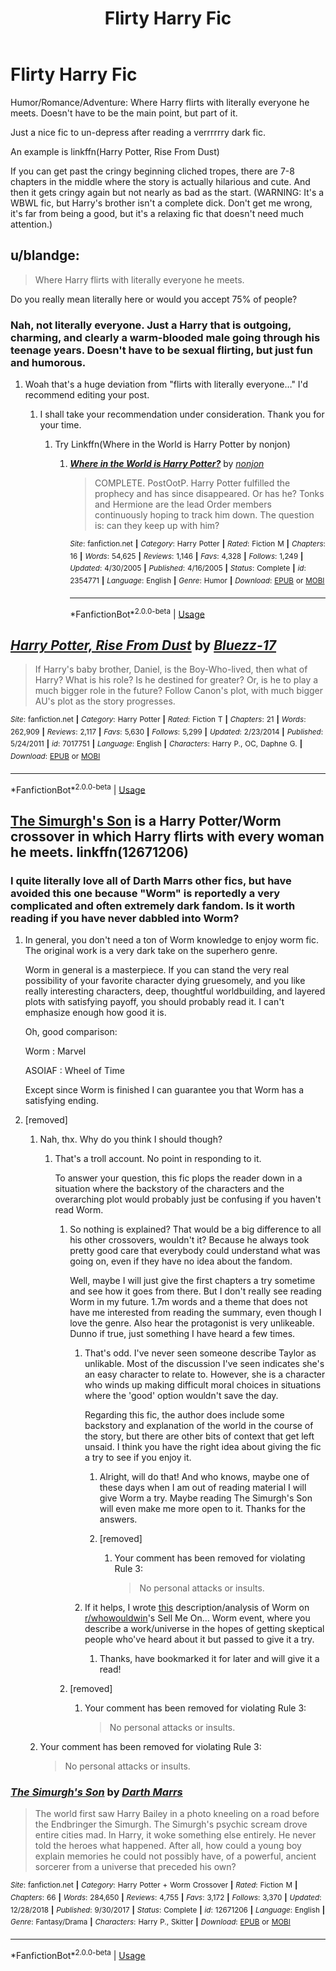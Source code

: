 #+TITLE: Flirty Harry Fic

* Flirty Harry Fic
:PROPERTIES:
:Author: harryredditalt
:Score: 11
:DateUnix: 1566175919.0
:DateShort: 2019-Aug-19
:FlairText: Request
:END:
Humor/Romance/Adventure: Where Harry flirts with literally everyone he meets. Doesn't have to be the main point, but part of it.

Just a nice fic to un-depress after reading a verrrrrry dark fic.

An example is linkffn(Harry Potter, Rise From Dust)

If you can get past the cringy beginning cliched tropes, there are 7-8 chapters in the middle where the story is actually hilarious and cute. And then it gets cringy again but not nearly as bad as the start. (WARNING: It's a WBWL fic, but Harry's brother isn't a complete dick. Don't get me wrong, it's far from being a good, but it's a relaxing fic that doesn't need much attention.)


** u/blandge:
#+begin_quote
  Where Harry flirts with literally everyone he meets.
#+end_quote

Do you really mean literally here or would you accept 75% of people?
:PROPERTIES:
:Author: blandge
:Score: 6
:DateUnix: 1566176120.0
:DateShort: 2019-Aug-19
:END:

*** Nah, not literally everyone. Just a Harry that is outgoing, charming, and clearly a warm-blooded male going through his teenage years. Doesn't have to be sexual flirting, but just fun and humorous.
:PROPERTIES:
:Author: harryredditalt
:Score: 6
:DateUnix: 1566176278.0
:DateShort: 2019-Aug-19
:END:

**** Woah that's a huge deviation from "flirts with literally everyone..." I'd recommend editing your post.
:PROPERTIES:
:Author: blandge
:Score: 3
:DateUnix: 1566176586.0
:DateShort: 2019-Aug-19
:END:

***** I shall take your recommendation under consideration. Thank you for your time.
:PROPERTIES:
:Author: harryredditalt
:Score: 5
:DateUnix: 1566176773.0
:DateShort: 2019-Aug-19
:END:

****** Try Linkffn(Where in the World is Harry Potter by nonjon)
:PROPERTIES:
:Author: blandge
:Score: 6
:DateUnix: 1566176854.0
:DateShort: 2019-Aug-19
:END:

******* [[https://www.fanfiction.net/s/2354771/1/][*/Where in the World is Harry Potter?/*]] by [[https://www.fanfiction.net/u/649528/nonjon][/nonjon/]]

#+begin_quote
  COMPLETE. PostOotP. Harry Potter fulfilled the prophecy and has since disappeared. Or has he? Tonks and Hermione are the lead Order members continuously hoping to track him down. The question is: can they keep up with him?
#+end_quote

^{/Site/:} ^{fanfiction.net} ^{*|*} ^{/Category/:} ^{Harry} ^{Potter} ^{*|*} ^{/Rated/:} ^{Fiction} ^{M} ^{*|*} ^{/Chapters/:} ^{16} ^{*|*} ^{/Words/:} ^{54,625} ^{*|*} ^{/Reviews/:} ^{1,146} ^{*|*} ^{/Favs/:} ^{4,328} ^{*|*} ^{/Follows/:} ^{1,249} ^{*|*} ^{/Updated/:} ^{4/30/2005} ^{*|*} ^{/Published/:} ^{4/16/2005} ^{*|*} ^{/Status/:} ^{Complete} ^{*|*} ^{/id/:} ^{2354771} ^{*|*} ^{/Language/:} ^{English} ^{*|*} ^{/Genre/:} ^{Humor} ^{*|*} ^{/Download/:} ^{[[http://www.ff2ebook.com/old/ffn-bot/index.php?id=2354771&source=ff&filetype=epub][EPUB]]} ^{or} ^{[[http://www.ff2ebook.com/old/ffn-bot/index.php?id=2354771&source=ff&filetype=mobi][MOBI]]}

--------------

*FanfictionBot*^{2.0.0-beta} | [[https://github.com/tusing/reddit-ffn-bot/wiki/Usage][Usage]]
:PROPERTIES:
:Author: FanfictionBot
:Score: 2
:DateUnix: 1566176876.0
:DateShort: 2019-Aug-19
:END:


** [[https://www.fanfiction.net/s/7017751/1/][*/Harry Potter, Rise From Dust/*]] by [[https://www.fanfiction.net/u/2821247/Bluezz-17][/Bluezz-17/]]

#+begin_quote
  If Harry's baby brother, Daniel, is the Boy-Who-lived, then what of Harry? What is his role? Is he destined for greater? Or, is he to play a much bigger role in the future? Follow Canon's plot, with much bigger AU's plot as the story progresses.
#+end_quote

^{/Site/:} ^{fanfiction.net} ^{*|*} ^{/Category/:} ^{Harry} ^{Potter} ^{*|*} ^{/Rated/:} ^{Fiction} ^{T} ^{*|*} ^{/Chapters/:} ^{21} ^{*|*} ^{/Words/:} ^{262,909} ^{*|*} ^{/Reviews/:} ^{2,117} ^{*|*} ^{/Favs/:} ^{5,630} ^{*|*} ^{/Follows/:} ^{5,299} ^{*|*} ^{/Updated/:} ^{2/23/2014} ^{*|*} ^{/Published/:} ^{5/24/2011} ^{*|*} ^{/id/:} ^{7017751} ^{*|*} ^{/Language/:} ^{English} ^{*|*} ^{/Characters/:} ^{Harry} ^{P.,} ^{OC,} ^{Daphne} ^{G.} ^{*|*} ^{/Download/:} ^{[[http://www.ff2ebook.com/old/ffn-bot/index.php?id=7017751&source=ff&filetype=epub][EPUB]]} ^{or} ^{[[http://www.ff2ebook.com/old/ffn-bot/index.php?id=7017751&source=ff&filetype=mobi][MOBI]]}

--------------

*FanfictionBot*^{2.0.0-beta} | [[https://github.com/tusing/reddit-ffn-bot/wiki/Usage][Usage]]
:PROPERTIES:
:Author: FanfictionBot
:Score: 1
:DateUnix: 1566175935.0
:DateShort: 2019-Aug-19
:END:


** [[https://m.fanfiction.net/s/12671206/1/The-Simurgh-s-Son][The Simurgh's Son]] is a Harry Potter/Worm crossover in which Harry flirts with every woman he meets. linkffn(12671206)
:PROPERTIES:
:Author: chiruochiba
:Score: 1
:DateUnix: 1566178594.0
:DateShort: 2019-Aug-19
:END:

*** I quite literally love all of Darth Marrs other fics, but have avoided this one because "Worm" is reportedly a very complicated and often extremely dark fandom. Is it worth reading if you have never dabbled into Worm?
:PROPERTIES:
:Author: Blubberinoo
:Score: 3
:DateUnix: 1566186604.0
:DateShort: 2019-Aug-19
:END:

**** In general, you don't need a ton of Worm knowledge to enjoy worm fic. The original work is a very dark take on the superhero genre.

Worm in general is a masterpiece. If you can stand the very real possibility of your favorite character dying gruesomely, and you like really interesting characters, deep, thoughtful worldbuilding, and layered plots with satisfying payoff, you should probably read it. I can't emphasize enough how good it is.

Oh, good comparison:

Worm : Marvel

ASOIAF : Wheel of Time

Except since Worm is finished I can guarantee you that Worm has a satisfying ending.
:PROPERTIES:
:Author: IrvingMintumble
:Score: 4
:DateUnix: 1566191220.0
:DateShort: 2019-Aug-19
:END:


**** [removed]
:PROPERTIES:
:Score: -15
:DateUnix: 1566186830.0
:DateShort: 2019-Aug-19
:END:

***** Nah, thx. Why do you think I should though?
:PROPERTIES:
:Author: Blubberinoo
:Score: 3
:DateUnix: 1566186917.0
:DateShort: 2019-Aug-19
:END:

****** That's a troll account. No point in responding to it.

To answer your question, this fic plops the reader down in a situation where the backstory of the characters and the overarching plot would probably just be confusing if you haven't read Worm.
:PROPERTIES:
:Author: chiruochiba
:Score: 3
:DateUnix: 1566187956.0
:DateShort: 2019-Aug-19
:END:

******* So nothing is explained? That would be a big difference to all his other crossovers, wouldn't it? Because he always took pretty good care that everybody could understand what was going on, even if they have no idea about the fandom.

Well, maybe I will just give the first chapters a try sometime and see how it goes from there. But I don't really see reading Worm in my future. 1.7m words and a theme that does not have me interested from reading the summary, even though I love the genre. Also hear the protagonist is very unlikeable. Dunno if true, just something I have heard a few times.
:PROPERTIES:
:Author: Blubberinoo
:Score: 3
:DateUnix: 1566188599.0
:DateShort: 2019-Aug-19
:END:

******** That's odd. I've never seen someone describe Taylor as unlikable. Most of the discussion I've seen indicates she's an easy character to relate to. However, she is a character who winds up making difficult moral choices in situations where the 'good' option wouldn't save the day.

Regarding this fic, the author does include some backstory and explanation of the world in the course of the story, but there are other bits of context that get left unsaid. I think you have the right idea about giving the fic a try to see if you enjoy it.
:PROPERTIES:
:Author: chiruochiba
:Score: 2
:DateUnix: 1566190883.0
:DateShort: 2019-Aug-19
:END:

********* Alright, will do that! And who knows, maybe one of these days when I am out of reading material I will give Worm a try. Maybe reading The Simurgh's Son will even make me more open to it. Thanks for the answers.
:PROPERTIES:
:Author: Blubberinoo
:Score: 2
:DateUnix: 1566191942.0
:DateShort: 2019-Aug-19
:END:


********* [removed]
:PROPERTIES:
:Score: -4
:DateUnix: 1566191614.0
:DateShort: 2019-Aug-19
:END:

********** Your comment has been removed for violating Rule 3:

#+begin_quote
  No personal attacks or insults.
#+end_quote
:PROPERTIES:
:Author: the-phony-pony
:Score: 2
:DateUnix: 1566224777.0
:DateShort: 2019-Aug-19
:END:


******** If it helps, I wrote [[https://www.reddit.com/r/whowouldwin/comments/a1snof/sell_me_onworm/eat1clg/][this]] description/analysis of Worm on [[/r/whowouldwin][r/whowouldwin]]'s Sell Me On... Worm event, where you describe a work/universe in the hopes of getting skeptical people who've heard about it but passed to give it a try.
:PROPERTIES:
:Author: ForwardDiscussion
:Score: 1
:DateUnix: 1566229827.0
:DateShort: 2019-Aug-19
:END:

********* Thanks, have bookmarked it for later and will give it a read!
:PROPERTIES:
:Author: Blubberinoo
:Score: 3
:DateUnix: 1566230044.0
:DateShort: 2019-Aug-19
:END:


******* [removed]
:PROPERTIES:
:Score: -3
:DateUnix: 1566188511.0
:DateShort: 2019-Aug-19
:END:

******** Your comment has been removed for violating Rule 3:

#+begin_quote
  No personal attacks or insults.
#+end_quote
:PROPERTIES:
:Author: the-phony-pony
:Score: 1
:DateUnix: 1566224787.0
:DateShort: 2019-Aug-19
:END:


***** Your comment has been removed for violating Rule 3:

#+begin_quote
  No personal attacks or insults.
#+end_quote
:PROPERTIES:
:Author: the-phony-pony
:Score: 1
:DateUnix: 1566224734.0
:DateShort: 2019-Aug-19
:END:


*** [[https://www.fanfiction.net/s/12671206/1/][*/The Simurgh's Son/*]] by [[https://www.fanfiction.net/u/1229909/Darth-Marrs][/Darth Marrs/]]

#+begin_quote
  The world first saw Harry Bailey in a photo kneeling on a road before the Endbringer the Simurgh. The Simurgh's psychic scream drove entire cities mad. In Harry, it woke something else entirely. He never told the heroes what happened. After all, how could a young boy explain memories he could not possibly have, of a powerful, ancient sorcerer from a universe that preceded his own?
#+end_quote

^{/Site/:} ^{fanfiction.net} ^{*|*} ^{/Category/:} ^{Harry} ^{Potter} ^{+} ^{Worm} ^{Crossover} ^{*|*} ^{/Rated/:} ^{Fiction} ^{M} ^{*|*} ^{/Chapters/:} ^{66} ^{*|*} ^{/Words/:} ^{284,650} ^{*|*} ^{/Reviews/:} ^{4,755} ^{*|*} ^{/Favs/:} ^{3,172} ^{*|*} ^{/Follows/:} ^{3,370} ^{*|*} ^{/Updated/:} ^{12/28/2018} ^{*|*} ^{/Published/:} ^{9/30/2017} ^{*|*} ^{/Status/:} ^{Complete} ^{*|*} ^{/id/:} ^{12671206} ^{*|*} ^{/Language/:} ^{English} ^{*|*} ^{/Genre/:} ^{Fantasy/Drama} ^{*|*} ^{/Characters/:} ^{Harry} ^{P.,} ^{Skitter} ^{*|*} ^{/Download/:} ^{[[http://www.ff2ebook.com/old/ffn-bot/index.php?id=12671206&source=ff&filetype=epub][EPUB]]} ^{or} ^{[[http://www.ff2ebook.com/old/ffn-bot/index.php?id=12671206&source=ff&filetype=mobi][MOBI]]}

--------------

*FanfictionBot*^{2.0.0-beta} | [[https://github.com/tusing/reddit-ffn-bot/wiki/Usage][Usage]]
:PROPERTIES:
:Author: FanfictionBot
:Score: 1
:DateUnix: 1566178609.0
:DateShort: 2019-Aug-19
:END:
